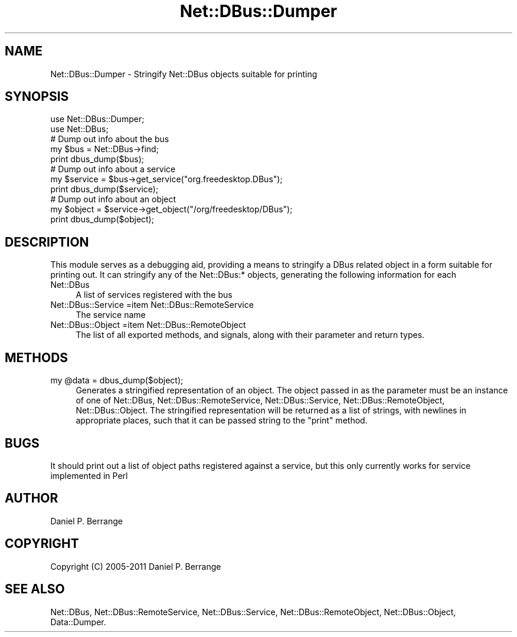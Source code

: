.\" Automatically generated by Pod::Man 4.14 (Pod::Simple 3.40)
.\"
.\" Standard preamble:
.\" ========================================================================
.de Sp \" Vertical space (when we can't use .PP)
.if t .sp .5v
.if n .sp
..
.de Vb \" Begin verbatim text
.ft CW
.nf
.ne \\$1
..
.de Ve \" End verbatim text
.ft R
.fi
..
.\" Set up some character translations and predefined strings.  \*(-- will
.\" give an unbreakable dash, \*(PI will give pi, \*(L" will give a left
.\" double quote, and \*(R" will give a right double quote.  \*(C+ will
.\" give a nicer C++.  Capital omega is used to do unbreakable dashes and
.\" therefore won't be available.  \*(C` and \*(C' expand to `' in nroff,
.\" nothing in troff, for use with C<>.
.tr \(*W-
.ds C+ C\v'-.1v'\h'-1p'\s-2+\h'-1p'+\s0\v'.1v'\h'-1p'
.ie n \{\
.    ds -- \(*W-
.    ds PI pi
.    if (\n(.H=4u)&(1m=24u) .ds -- \(*W\h'-12u'\(*W\h'-12u'-\" diablo 10 pitch
.    if (\n(.H=4u)&(1m=20u) .ds -- \(*W\h'-12u'\(*W\h'-8u'-\"  diablo 12 pitch
.    ds L" ""
.    ds R" ""
.    ds C` ""
.    ds C' ""
'br\}
.el\{\
.    ds -- \|\(em\|
.    ds PI \(*p
.    ds L" ``
.    ds R" ''
.    ds C`
.    ds C'
'br\}
.\"
.\" Escape single quotes in literal strings from groff's Unicode transform.
.ie \n(.g .ds Aq \(aq
.el       .ds Aq '
.\"
.\" If the F register is >0, we'll generate index entries on stderr for
.\" titles (.TH), headers (.SH), subsections (.SS), items (.Ip), and index
.\" entries marked with X<> in POD.  Of course, you'll have to process the
.\" output yourself in some meaningful fashion.
.\"
.\" Avoid warning from groff about undefined register 'F'.
.de IX
..
.nr rF 0
.if \n(.g .if rF .nr rF 1
.if (\n(rF:(\n(.g==0)) \{\
.    if \nF \{\
.        de IX
.        tm Index:\\$1\t\\n%\t"\\$2"
..
.        if !\nF==2 \{\
.            nr % 0
.            nr F 2
.        \}
.    \}
.\}
.rr rF
.\" ========================================================================
.\"
.IX Title "Net::DBus::Dumper 3"
.TH Net::DBus::Dumper 3 "2013-08-30" "perl v5.32.0" "User Contributed Perl Documentation"
.\" For nroff, turn off justification.  Always turn off hyphenation; it makes
.\" way too many mistakes in technical documents.
.if n .ad l
.nh
.SH "NAME"
Net::DBus::Dumper \- Stringify Net::DBus objects suitable for printing
.SH "SYNOPSIS"
.IX Header "SYNOPSIS"
.Vb 1
\&  use Net::DBus::Dumper;
\&
\&  use Net::DBus;
\&
\&  # Dump out info about the bus
\&  my $bus = Net::DBus\->find;
\&  print dbus_dump($bus);
\&
\&  # Dump out info about a service
\&  my $service = $bus\->get_service("org.freedesktop.DBus");
\&  print dbus_dump($service);
\&
\&  # Dump out info about an object
\&  my $object = $service\->get_object("/org/freedesktop/DBus");
\&  print dbus_dump($object);
.Ve
.SH "DESCRIPTION"
.IX Header "DESCRIPTION"
This module serves as a debugging aid, providing a means to stringify
a DBus related object in a form suitable for printing out. It can
stringify any of the Net::DBus:* objects, generating the following
information for each
.IP "Net::DBus" 4
.IX Item "Net::DBus"
A list of services registered with the bus
.IP "Net::DBus::Service =item Net::DBus::RemoteService" 4
.IX Item "Net::DBus::Service =item Net::DBus::RemoteService"
The service name
.IP "Net::DBus::Object =item Net::DBus::RemoteObject" 4
.IX Item "Net::DBus::Object =item Net::DBus::RemoteObject"
The list of all exported methods, and signals, along with their
parameter and return types.
.SH "METHODS"
.IX Header "METHODS"
.ie n .IP "my @data = dbus_dump($object);" 4
.el .IP "my \f(CW@data\fR = dbus_dump($object);" 4
.IX Item "my @data = dbus_dump($object);"
Generates a stringified representation of an object. The object
passed in as the parameter must be an instance of one of Net::DBus,
Net::DBus::RemoteService, Net::DBus::Service,
Net::DBus::RemoteObject, Net::DBus::Object. The stringified
representation will be returned as a list of strings, with newlines
in appropriate places, such that it can be passed string to the \f(CW\*(C`print\*(C'\fR
method.
.SH "BUGS"
.IX Header "BUGS"
It should print out a list of object paths registered against a
service, but this only currently works for service implemented
in Perl
.SH "AUTHOR"
.IX Header "AUTHOR"
Daniel P. Berrange
.SH "COPYRIGHT"
.IX Header "COPYRIGHT"
Copyright (C) 2005\-2011 Daniel P. Berrange
.SH "SEE ALSO"
.IX Header "SEE ALSO"
Net::DBus, Net::DBus::RemoteService, Net::DBus::Service,
Net::DBus::RemoteObject, Net::DBus::Object, Data::Dumper.
